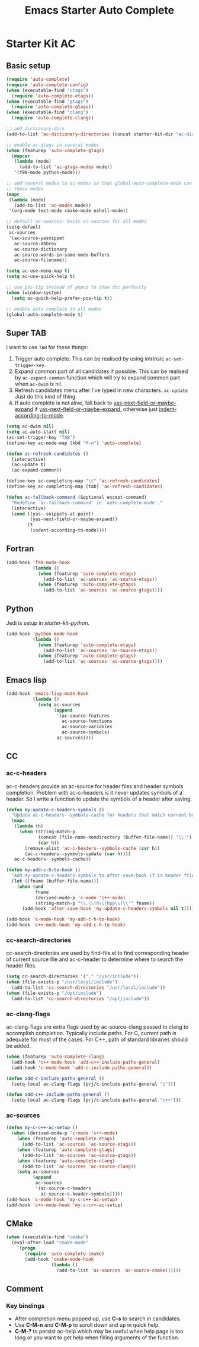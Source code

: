 #+TITLE: Emacs Starter Auto Complete
#+OPTIONS: toc:2 num:nil ^:nil

* Starter Kit AC
** Basic setup
#+BEGIN_SRC emacs-lisp
(require 'auto-complete)
(require 'auto-complete-config)
(when (executable-find "ctags")
  (require 'auto-complete-etags))
(when (executable-find "gtags")
  (require 'auto-complete-gtags))
(when (executable-find "clang")
  (require 'auto-complete-clang))

;; add dictionary-dirs
(add-to-list 'ac-dictionary-directories (concat starter-kit-dir "ac-dict"))

;; enable ac-gtags in several modes
(when (featurep 'auto-complete-gtags)
  (mapcar
   (lambda (mode)
     (add-to-list 'ac-gtags-modes mode))
   '(f90-mode python-mode)))

;; add several modes to ac-modes so that global-auto-complete-mode can run on
;; these modes
(mapc
 (lambda (mode)
   (add-to-list 'ac-modes mode))
 '(org-mode text-mode cmake-mode eshell-mode))

;; default ac-sources: basic ac-sources for all modes
(setq-default
 ac-sources
 '(ac-source-yasnippet
   ac-source-abbrev
   ac-source-dictionary
   ac-source-words-in-same-mode-buffers
   ac-source-filename))

(setq ac-use-menu-map t)
(setq ac-use-quick-help t)

;; use pos-tip instead of popup to show doc perfectly
(when (window-system)
  (setq ac-quick-help-prefer-pos-tip t))

;; enable auto complete in all modes
(global-auto-complete-mode t)
#+END_SRC

** Super TAB

I want to use =TAB= for these things:
1. Trigger auto complete. This can be realised by using intrinsic
   =ac-set-trigger-key=.
2. Expand common part of all candidates if possible. This can be realised by
   =ac-expand-common= function which will try to expand common part when
   =ac-dwim= is nil.
3. Refresh candidates menu after I've typed in new characters. =ac-update=
   Just do this kind of thing.
4. If auto complete is not alive, fall back to
   [[help:yas-next-field-or-maybe-expand][yas-next-field-or-maybe-expand]] if [[help:yas-next-field-or-maybe-expand][yas-next-field-or-maybe-expand]], otherwise
   just [[help:indent-according-to-mode][indent-according-to-mode]].

#+begin_src emacs-lisp
(setq ac-dwim nil)
(setq ac-auto-start nil)
(ac-set-trigger-key "TAB")
(define-key ac-mode-map (kbd "M-n") 'auto-complete)

(defun ac-refresh-candidates ()
  (interactive)
  (ac-update t)
  (ac-expand-common))

(define-key ac-completing-map "\t" 'ac-refresh-candidates)
(define-key ac-completing-map [tab] 'ac-refresh-candidates)

(defun ac-fallback-command (&optional except-command)
  "Redefine `ac-fallback-command' in `auto-complete-mode'."
  (interactive)
  (cond ((yas--snippets-at-point)
         (yas-next-field-or-maybe-expand))
        (t
         (indent-according-to-mode))))
#+end_src

** Fortran

#+begin_src emacs-lisp
(add-hook 'f90-mode-hook
          (lambda ()
            (when (featurep 'auto-complete-etags)
              (add-to-list 'ac-sources 'ac-source-etags))
            (when (featurep 'auto-complete-gtags)
              (add-to-list 'ac-sources 'ac-source-gtags))))
#+end_src

** Python

Jedi is setup in [[~/emacs.d/starter-kit-python.org][starter-kit-python]].

#+begin_src emacs-lisp
(add-hook 'python-mode-hook
          (lambda ()
            (when (featurep 'auto-complete-etags)
              (add-to-list 'ac-sources 'ac-source-etags))
            (when (featurep 'auto-complete-gtags)
              (add-to-list 'ac-sources 'ac-source-gtags))))
#+end_src

** Emacs lisp

#+begin_src emacs-lisp
(add-hook 'emacs-lisp-mode-hook
          (lambda ()
            (setq ac-sources
                  (append
                   '(ac-source-features
                     ac-source-functions
                     ac-source-variables
                     ac-source-symbols)
                   ac-sources))))
#+end_src

** CC
*** ac-c-headers

ac-c-headers provide an ac-source for header files and header symbols
completion. Problem with ac-c-headers is it never updates symbols of a
header. So I write a function to update the symbols of a header after saving.
#+begin_src emacs-lisp
(defun my-update-c-headers-symbols ()
  "Update ac-c-headers--symbols-cache for headers that match current buffer."
  (mapc
   (lambda (h)
     (when (string-match-p
            (concat (file-name-nondirectory (buffer-file-name)) "\\'")
            (car h))
       (remove-alist 'ac-c-headers--symbols-cache (car h))
       (ac-c-headers--symbols-update (car h))))
   ac-c-headers--symbols-cache))

(defun my-add-c-h-to-hook ()
  "Add my-update-c-headers-symbols to after-save-hook if is header file."
  (let ((fname (buffer-file-name)))
    (when (and
           fname
           (derived-mode-p 'c-mode 'c++-mode)
           (string-match-p "\\.\\(h\\|hpp\\)\\'" fname))
      (add-hook 'after-save-hook 'my-update-c-headers-symbols nil t))))

(add-hook 'c-mode-hook 'my-add-c-h-to-hook)
(add-hook 'c++-mode-hook 'my-add-c-h-to-hook)
#+end_src

*** cc-search-directories

cc-search-directories are used by find-file.el to find corresponding header of
current source file and ac-c-header to determine where to search the header
files.
#+begin_src emacs-lisp
(setq cc-search-directories '("." "/usr/include"))
(when (file-exists-p "/usr/local/include")
  (add-to-list 'cc-search-directories "/usr/local/include"))
(when (file-exists-p "/opt/include")
  (add-to-list 'cc-search-directories "/opt/include"))
#+end_src

*** ac-clang-flags

ac-clang-flags are extra flags used by ac-source-clang passed to clang to
accomplish completion. Typically include paths. For C, current path is
adequate for most of the cases. For C++, path of standard libraries should be
added.

#+begin_src emacs-lisp
(when (featurep 'auto-complete-clang)
  (add-hook 'c++-mode-hook 'add-c++-include-paths-general)
  (add-hook 'c-mode-hook 'add-c-include-paths-general))

(defun add-c-include-paths-general ()
  (setq-local ac-clang-flags (prj/c-include-paths-general "c")))

(defun add-c++-include-paths-general ()
  (setq-local ac-clang-flags (prj/c-include-paths-general "c++")))
#+end_src

*** ac-sources

#+begin_src emacs-lisp
(defun my-c-c++-ac-setup ()
  (when (derived-mode-p 'c-mode 'c++-mode)
    (when (featurep 'auto-complete-etags)
      (add-to-list 'ac-sources 'ac-source-etags))
    (when (featurep 'auto-complete-gtags)
      (add-to-list 'ac-sources 'ac-source-gtags))
    (when (featurep 'auto-complete-clang)
      (add-to-list 'ac-sources 'ac-source-clang))
    (setq ac-sources
          (append
           ac-sources
           '(ac-source-c-headers
             ac-source-c-header-symbols)))))
(add-hook 'c-mode-hook 'my-c-c++-ac-setup)
(add-hook 'c++-mode-hook 'my-c-c++-ac-setup)
#+end_src

** CMake

#+begin_src emacs-lisp
(when (executable-find "cmake")
  (eval-after-load "cmake-mode"
    `(progn
       (require 'auto-complete-cmake)
       (add-hook 'cmake-mode-hook
                 (lambda ()
                   (add-to-list 'ac-sources 'ac-source-cmake))))))
#+end_src

** Comment
*** Key bindings
+ After completion menu popped up, use *C-s* to search in candidates.
+ Use *C-M-n* and *C-M-p* to scroll down and up in quick help.
+ *C-M-?* to persist ac-help which may be useful when help page is too long or
  you want to get help when filling arguments of the function.
